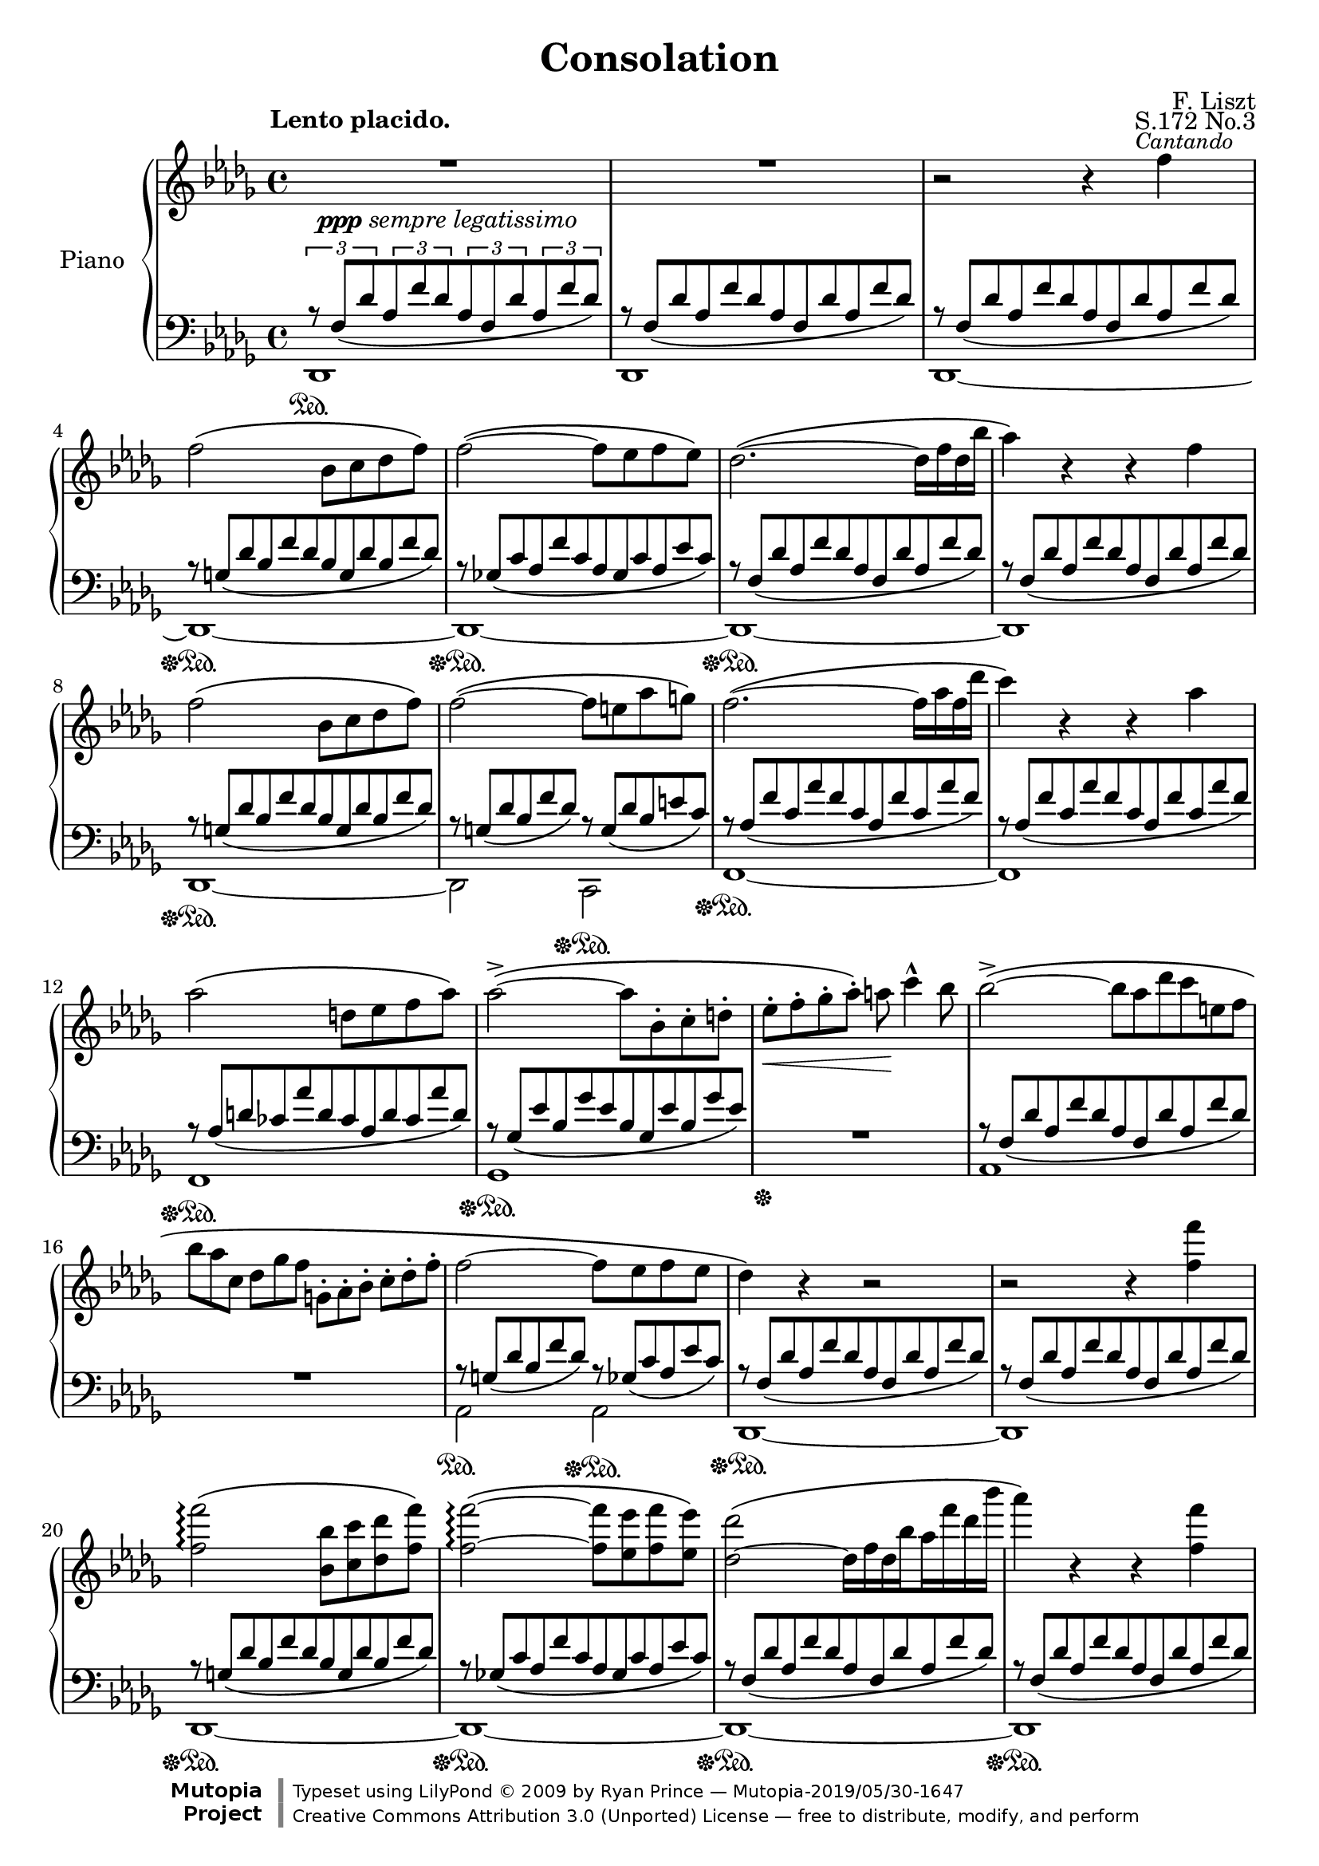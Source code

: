 \version "2.18.0"

\header {

  title = "Consolation"
  composer = "F. Liszt"
  opus = "S.172 No.3"

  mutopiatitle = "Consolation, S.172 No.3"
  mutopiacomposer = "LisztF"
  mutopiapoet = ""
  mutopiaopus = "S.172"
  mutopiainstrument = "Piano"
  date = ""
  source = "Breitkopf & Härtel, 1850"
  style = "Romantic"
  maintainer = "Ryan Prince"
  maintainerEmail = "rprincerp@gmail.com"
  maintainerWeb = ""
  moreInfo = "This file was created from a public domain scan of the work's first edition which is located in the Petrucci Music Library, http://imslp.org/."

  license = "Creative Commons Attribution 3.0"
  footer = "Mutopia-2019/05/30-1647"
  copyright = \markup {\override #'(font-name . "DejaVu Sans, Bold") \override #'(baseline-skip . 0) \right-column {\with-url #"http://www.MutopiaProject.org" {\abs-fontsize #9  "Mutopia " \concat {\abs-fontsize #12 \with-color #white "ǀ" \abs-fontsize #9 "Project "}}}\override #'(font-name . "DejaVu Sans, Bold") \override #'(baseline-skip . 0 ) \center-column {\abs-fontsize #11.9 \with-color #grey \bold {"ǀ" "ǀ"}}\override #'(font-name . "DejaVu Sans,sans-serif") \override #'(baseline-skip . 0) \column { \abs-fontsize #8 \concat {"Typeset using " \with-url #"http://www.lilypond.org" "LilyPond " ©" 2009 ""by " \maintainer " — " \footer}\concat {\concat {\abs-fontsize #8 { \with-url #"http://creativecommons.org/licenses/by/3.0" "Creative Commons Attribution 3.0 (Unported) License" " — free to distribute, modify, and perform" }}\abs-fontsize #13 \with-color #white "ǀ" }}}
  tagline = ##f
}

\paper {
  system-count = #19		% this just fits the score into 4 pages, for both A4 and letter size
  }

\score {

\new PianoStaff <<

  \set PianoStaff.instrumentName = "Piano"
  \set PianoStaff.connectArpeggios = ##t
  \new Staff = "up" \relative c'' << { \time 4/4 \key des \major \clef treble \set subdivideBeams = ##t
    \override MultiMeasureRest.staff-position = #2

    \stemDown R1 _\markup { \small \dynamic ppp \italic "sempre legatissimo" }		        | % 1
    R1  											| % 2
    b2\rest b4\rest \once \override TextScript.extra-offset = #'(-2.0 . 0.0)f'
		^\markup { \small \italic "Cantando" }						| % 3
    f2\( bes,8 c des f\)									| % 4
    f2~\( f8 es f es\)										| % 5
    des2.~\( des16 f des bes'									| % 6
    aes4\) b,\rest b\rest f'									| % 7
    f2\( bes,8 c des f\)									| % 8
    f2~\( f8 e aes g\)										| % 9
    f2.~\( f16 aes f des'									| % 10
    c4\) b,\rest b\rest aes'									| % 11
    aes2\( d,8 es f aes\)									| % 12
    aes2~\(^> aes8 bes,-. c-. d-.								| % 13
    es-._\< f-. ges-. aes-.\) a\! c4^^ bes8							| % 14
    bes2~\(^> bes8*4/6[ aes des c e, f]								| % 15
    bes8*2/3[ aes c,] des[ ges f] g,-.[ aes-. bes-.] c-.[ des-. f-.]				| % 16
    f2~ f8 es f es										| % 17
    des4\) b\rest b2\rest									| % 18
    b\rest b4\rest <f' f'>									| % 19
    <f f'>2\arpeggio\( <bes, bes'>8 <c c'> <des des'> <f f'>\)					| % 20
    <f~ f'~>2\arpeggio\( <f f'>8 <es es'> <f f'> <es es'>\)					| % 21
    <des~ des'>2\( des16[ f des bes' aes f' des bes']						| % 22
    aes4\) b,,\rest b\rest <f' f'>								| % 23
    <f f'>2\( <bes, bes'>8 <c c'> <des des'> <f f'>						| % 24
    <f~ f'~>2 <f f'>8 <e e'> <aes aes'> <g g'>\)						| % 25
    <f~ f'~>2\( <f f'>16[ aes f des' c aes' f des']						| % 26
    c4\) b,,\rest b\rest c									| % 27
    c2\( g8[ aes bes des]\)									| % 28
    c4 b\rest b\rest c'										| % 29
    \stemUp c2\arpeggio\( <e, g>8[ <f aes> <g bes> <bes des>]\)					| % 30
    \stemDown <a~ c~>2\( <a c>8 <bes d> <f a> <bes d>						| % 31
    <a c> <bes d> <f a> <bes d> <a c> <bes d> <f a> <bes d>\)					| % 32
    <a~ c~>2\( <a c>8_\< <b^2 d^4> <c^2 e^4> <d f>\!\)						| % 33
    <e g>4-- <d f>-- <c e>-- <b d>--								| % 34
    <a c> b,\rest b\rest e									| % 35
    e2\( b8 c d f										| % 36
    e4\) b\rest b\rest \stemUp e'								| % 37
    e2\( \stemDown <gis,! b>8 <a c> <b d> <d f>\)						| % 38
    <cis~ e~>2\( <cis e>8 <d fis> <a cis> <d fis>						| % 39
    <cis e> <d fis> <a cis> <d fis> <cis e> <d fis> <a cis> <d fis>\)				| % 40
    <des! f!>4_\< <ges,! es'! ges!> <aes! f' aes!> <bes ges' bes>\!				| % 41
    <bes~ ges'~ bes~>2-.-> <bes ges' bes>8 ^\markup { \small \italic "poco rit." } <aes f' aes>
		<ges es' ges> <es aes es'>							| % 42
    <f des' f>2 b,\rest										| % 43
    \stemUp b\rest b4\rest f									| % 44
    f2_\( bes,8 c des f\)									| % 45
    f2_~_\( f8 es f es										| % 46
    des4\) b'4\rest b2\rest									| % 47
    \stemDown b2\rest b4\rest <f' f'>4								| % 48
    <f f'>2\(\arpeggio <bes, bes'>8 <c c'> <des des'> <f f'>					| % 49
    <f~ f'~>2 <f f'>8 <es es'> <f f'> <es es'>\)						| % 50
    <des~ des'~>2\( <des des'>16[ f des bes' aes f' des bes']					| % 51
    aes4\) b,,\rest b\rest b8*4/3\rest \stemUp des,8*2/3^-					| % 52
    des2_~^\( des16[ bes' ges es' des bes' ges es']						| % 53
    des4\) b,\rest b\rest b8\rest \stemDown des8						| % 54
    \stemUp des2.^~^\( des16 fes des ges							| % 55
    e16*1/2 a e b' a cis a dis \ottava #1 \set Staff.ottavation = #"8" cis e cis f e aes e bes'
		aes cis aes dis aes cis aes dis aes cis aes dis aes cis aes dis\)		| % 56
    <des f!>4\( s2.										| % 57
    \stemDown <f, aes>8 <ges bes> <des f> <ges bes> <f aes> <ges bes> <des f> <ges bes>		| % 58
    <f aes>[ <des f> \ottava #0 <bes des> <ges bes> <f aes> <des f> <bes des> <ges bes>]	| % 59
    \stemUp <f aes>4 <des f> <bes des> <ges_~ bes_~>						| % 60
    <ges bes>2 <f aes>4\) b'\rest							  \bar "|." % 61

  } \\ \relative c'' {

    \once \override TextScript.extra-offset = #'(-3.5 . 2.0) s1 ^\markup
		{ \bold "Lento placido." } 							| % 1
    s												| % 2
    s												| % 3
    s												| % 4
    s												| % 5
    s												| % 6
    s												| % 7
    s												| % 8
    s												| % 9
    s												| % 10
    s												| % 11
    s												| % 12
    s												| % 13
    s												| % 14
    s												| % 15
    s												| % 16
    s												| % 17
    s												| % 18
    s												| % 19
    s												| % 20
    s												| % 21
    s												| % 22
    s												| % 23
    s												| % 24
    s												| % 25
    s												| % 26
    s												| % 27
    s ^\markup { \small \dynamic mf \italic "expressivo" }					| % 28
    s1												| % 29
    <bes e>8\arpeggio s8 s2.									| % 30
    \once \override TextScript.extra-offset = #'(-3.5 . 0.0)
		s1 ^\markup { \small \italic "dolcissimo" }					| % 31
    s												| % 32
    s												| % 33
    s												| % 34
    s2. s4 ^\markup { \small \dynamic mf \italic "expressivo" }					| % 35
    s1												| % 36
    s												| % 37
    <d gis>8 s8 s2.										| % 38
    s1 _\markup { \small \italic "dolcissimo"  }						| % 39
    s												| % 40
    s												| % 41
    s												| % 42
    s												| % 43
    s												| % 44
    s												| % 45
    s												| % 46
    s												| % 47
    s												| % 48
    s												| % 49
    s												| % 50
    s												| % 51
    s												| % 52
    s												| % 53
    s												| % 54
    <fes, beses>2.\arpeggio _> s8 beses16 s16							| % 55
    \override TextSpanner.bound-details.left.text = \markup { \italic "smorzando" }
		\textSpannerDown s8*1/2\startTextSpan cis s e s a s cis s e s e s e
		s e\stopTextSpan								| % 56
    <f!^~ aes^~>2_\ppp <f aes>8 <ges bes> <des f> <ges bes>					| % 57
    s1												| % 58
    \override TextSpanner.bound-details.left.text = \markup
		{ \italic "rit.           perdendosi" }
    s8 s s s\startTextSpan s2									| % 59
    s1												| % 60
    s2 s2\stopTextSpan										| % 61

  } >>

  \new Staff = "down" \relative c << { \time 4/4 \key des \major \clef bass
    \override MultiMeasureRest.staff-position = #2

    \tuplet 3/2 4 { r8 f[_\( des' aes f' des aes f des' aes f' des]\) }				| % 1
    r8*8/12 f,[_\( des' aes f' des aes f des' aes f' des]\)					| % 2
    r f,[_\( des' aes f' des aes f des' aes f' des]\)						| % 3
    r g,[_\( des' bes f' des bes g des' bes f' des]\)						| % 4
    r ges,![_\( c aes f' c aes ges c aes es' c]\)						| % 5
    r f,[_\( des' aes f' des aes f des' aes f' des]\)						| % 6
    r f,[_\( des' aes f' des aes f des' aes f' des]\)						| % 7
    r g,[_\( des' bes f' des bes g des' bes f' des]\)						| % 8
    r g,[_\( des' bes f' des]\) r g,[_\( des' bes e c]\)					| % 9
    r aes[_\( f' c aes' f c aes f' c aes' f]\)							| % 10
    r aes,[_\( f' c aes' f c aes f' c aes' f]\)							| % 11
    r aes,[_\( d ces aes' d, ces aes d ces aes' d,]\)						| % 12
    r ges,[_\( es' bes ges' es bes ges es' bes ges' es]\)					| % 13
    R1   											| % 14
    r8*8/12 f,[_\( des' aes f' des aes f des' aes f' des]\)					| % 15
    R1  											| % 16
    r8*8/12 g,[_\( des' bes f' des]\) r ges,[_\( c aes es' c]\)					| % 17
    r f,[_\( des' aes f' des aes f des' aes f' des]\)						| % 18
    r f,[_\( des' aes f' des aes f des' aes f' des]\)						| % 19
    r g,[_\( des' bes f' des bes g des' bes f' des]\)						| % 20
    r ges,![_\( c aes f' c aes ges c aes es' c]\)						| % 21
    r f,[_\( des' aes f' des aes f des' aes f' des]\)						| % 22
    r f,[_\( des' aes f' des aes f des' aes f' des]\)						| % 23
    r g,[_\( des' bes f' des bes g des' bes f' des]\)						| % 24
    r g,[_\( des' bes f' des]\) r g,![_\( des' bes e c]\)					| % 25
    r aes[_\( f' c aes' f c aes f' c aes' f]\)							| % 26
    r aes,[_\( f' c aes' f c aes f' c aes' f]\)							| % 27
    r bes,[_\( e c g' e c bes e c g' e]\)							| % 28
    r aes,[_\( f' c aes' f c aes f' c aes' f]\)							| % 29
    r bes,[_\( e c g' e c bes e c g' e]\)							| % 30
    r a,[_\( f' c a' f c a f' c a' f]\)								| % 31
    r a,[_\( f' c a' f]\) r a,[_\( f' c a' f]\)							| % 32
    r a,[_\( e' c a' e c a e' c a' e]\)								| % 33
    r gis,[_\( e' b gis' e]\) d,2\rest								| % 34
    r8*8/12 \clef treble c'[_\( a' e c' a e c a' e c' a]\)					| % 35
    b\rest d,[_\( gis e b' gis e d gis e b' gis]\)						| % 36
    r c,[_\( a' e c' a e c a' e c' a]\) \clef bass						| % 37
    r \clef treble d,[_\( gis e b' gis e d gis e b' gis]\) \clef bass				| % 38
    r \clef treble cis,[_\( a' e cis' a e cis a' e cis' a]\) \clef bass				| % 39
    r \clef treble cis,[_\( a' e cis' a]\) \clef bass r \clef treble cis,[_\(
		a' e cis' a]\) \clef bass							| % 40
    r \clef treble des,![_\( aes' f des' aes f \clef bass des aes f des' aes]\)			| % 41
    r ges[_\( es' c aes' es c ges es' c aes' es]\)						| % 42
    r f,[_\( des' aes aes' des, aes f des' aes aes' des,]\)					| % 43
    r f,[_\( des' aes aes' des, aes f des' aes aes' des,]\)					| % 44
    r des,[_\( bes' g f' bes,]\) r2								| % 45
    r8*8/12 des,[_\( c' aes ges'! c,]\) r2							| % 46
    \stemDown r8*8/12 des,[^\( aes' \clef treble f' des bes' aes f' des bes' aes f		| % 47
    des bes aes f \clef bass des aes f des' aes f' des aes]\)					| % 48
    \stemUp r g[_\( des' bes f' des bes g des' bes f' des]\)					| % 49
    r ges,![_\( c aes f' c aes ges c aes es' c]\)						| % 50
    r f,[_\( des' ces aes' des, ces f, des' ces aes' des,]\)					| % 51
    \override Beam.positions = #'(7 . 7)
    d,\rest f[_\( des' ces aes' des, ces f, des' ces aes' \change Staff="up"
		\stemDown des,]\)								| % 52
    \revert Beam.positions
    \change Staff="down" \stemUp r des,[_\( bes' ges ges' bes, ges des bes' ges ges'
		bes,]\)										| % 53
    \change Staff="down" \stemUp r des,[_\( bes' ges ges' bes, ges des bes' ges ges'
		bes,]\)										| % 54
    d,\rest des[_\( beses' fes fes' beses, fes des beses' fes fes' beses,]\)			| % 55
    s1												| % 56
    r8*8/12 f[_\( des' aes f' des aes f des' aes f' des]\)					| % 57
    r f,[_\( des' aes f' des]\) r f,[_\( des' aes f' des]\)					| % 58
    s1												| % 59
    s												| % 60
    s												| % 61

  } \\ \relative c, {

    \stemDown des1 \sustainOn									| % 1
    des												| % 2
    des~											| % 3
    des~ \sustainOff \sustainOn									| % 4
    des~ \sustainOff \sustainOn									| % 5
    des~ \sustainOff \sustainOn									| % 6
    des												| % 7
    des~ \sustainOff \sustainOn									| % 8
    des2 c \sustainOff \sustainOn								| % 9
    f1~ \sustainOff \sustainOn									| % 10
    f												| % 11
    f \sustainOff \sustainOn									| % 12
    ges \sustainOff \sustainOn									| % 13
    s \sustainOff										| % 14
    aes												| % 15
    s												| % 16
    aes2 \sustainOn aes \sustainOff \sustainOn							| % 17
    des,1~ \sustainOff \sustainOn								| % 18
    des												| % 19
    des~ \sustainOff \sustainOn									| % 20
    des~ \sustainOff \sustainOn									| % 21
    des~ \sustainOff \sustainOn									| % 22
    des \sustainOff \sustainOn									| % 23
    des~ \sustainOff \sustainOn									| % 24
    des2 c2 \sustainOff \sustainOn								| % 25
    f1~ \sustainOff \sustainOn									| % 26
    f~												| % 27
    f~ \sustainOff \sustainOn									| % 28
    f \sustainOff \sustainOn									| % 29
    f \sustainOff \sustainOn									| % 30
    f \sustainOn										| % 31
    f2 \sustainOff \sustainOn f									| % 32
    e1 \sustainOff \sustainOn									| % 33
    e2 \sustainOff \sustainOn s									| % 34
    a1*1/8 \sustainOff \sustainOn s8 s2.							| % 35
    s1 \sustainOff \sustainOn									| % 36
    s \sustainOff \sustainOn									| % 37
    a1*1/8 \sustainOff \sustainOn s8 s2.							| % 38
    a1*1/8 \sustainOff \sustainOn s8 s2.							| % 39
    a2*1/4 s4. a!2*1/4 s4.									| % 40
    aes!1*1/8 \sustainOff \sustainOn s8 s2.							| % 41
    aes1 \sustainOff \sustainOn									| % 42
    des, \sustainOff \sustainOn									| % 43
    des												| % 44
    s2 \sustainOff \sustainOn s2 \sustainOff							| % 45
    s1 \sustainOn										| % 46
    s \sustainOff \sustainOn									| % 47
    s												| % 48
    des \sustainOff \sustainOn									| % 49
    des \sustainOff \sustainOn									| % 50
    des \sustainOff \sustainOn									| % 51
    s												| % 52
    des \sustainOff \sustainOn									| % 53
    s												| % 54
    des \sustainOff \sustainOn									| % 55
    s												| % 56
    des \sustainOff \sustainOn									| % 57
    s												| % 58
    s												| % 59
    s												| % 60
    s4 s s s \sustainOff									| % 61

  } >>
>>

\layout {}
\midi {}

}
